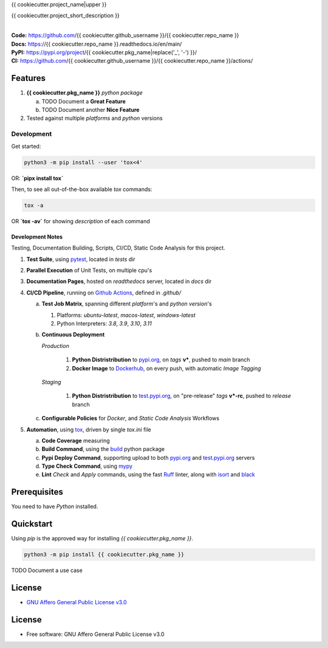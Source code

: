 {{ cookiecutter.project_name|upper }}

{{ cookiecutter.project_short_description }}

.. start-badges

| |build| |release_version| |wheel| |supported_versions|
| |docs| |coverage| |maintainability| |tech-debt|
| |ruff| |gh-lic| |commits_since_specific_tag_on_main| |commits_since_latest_github_release|

|
| **Code:** https://github.com/{{ cookiecutter.github_username }}/{{ cookiecutter.repo_name }}
| **Docs:** https://{{ cookiecutter.repo_name }}.readthedocs.io/en/main/
| **PyPI:** https://pypi.org/project/{{ cookiecutter.pkg_name|replace('_', '-') }}/
| **CI:** https://github.com/{{ cookiecutter.github_username }}/{{ cookiecutter.repo_name }}/actions/


Features
========

1. **{{ cookiecutter.pkg_name }}** `python package`

   a. TODO Document a **Great Feature**
   b. TODO Document another **Nice Feature**
2. Tested against multiple `platforms` and `python` versions


Development
-----------

| Get started:

.. code-block:: shell

    python3 -m pip install --user 'tox<4'

OR: **`pipx install tox`**

Then, to see all out-of-the-box available `tox` commands:

.. code-block:: shell

    tox -a
    

OR **`tox -av`** for showing `description` of each command

Development Notes
~~~~~~~~~~~~~~~~~
Testing, Documentation Building, Scripts, CI/CD, Static Code Analysis for this project.

1. **Test Suite**, using `pytest`_, located in `tests` dir
2. **Parallel Execution** of Unit Tests, on multiple cpu's
3. **Documentation Pages**, hosted on `readthedocs` server, located in `docs` dir
4. **CI/CD Pipeline**, running on `Github Actions`_, defined in `.github/`

   a. **Test Job Matrix**, spanning different `platform`'s and `python version`'s

      1. Platforms: `ubuntu-latest`, `macos-latest`, `windows-latest`
      2. Python Interpreters: `3.8`, `3.9`, `3.10`, `3.11`
   b. **Continuous Deployment**
   
      `Production`
      
         1. **Python Distristribution** to `pypi.org`_, on `tags` **v***, pushed to `main` branch
         2. **Docker Image** to `Dockerhub`_, on every push, with automatic `Image Tagging`
      
      `Staging`

         1. **Python Distristribution** to `test.pypi.org`_, on "pre-release" `tags` **v*-rc**, pushed to `release` branch

   c. **Configurable Policies** for `Docker`, and `Static Code Analysis` Workflows
5. **Automation**, using `tox`_, driven by single `tox.ini` file

   a. **Code Coverage** measuring
   b. **Build Command**, using the `build`_ python package
   c. **Pypi Deploy Command**, supporting upload to both `pypi.org`_ and `test.pypi.org`_ servers
   d. **Type Check Command**, using `mypy`_
   e. **Lint** *Check* and `Apply` commands, using the fast `Ruff`_ linter, along with `isort`_ and `black`_


Prerequisites
=============

You need to have `Python` installed.

Quickstart
==========

Using `pip` is the approved way for installing `{{ cookiecutter.pkg_name }}`.

.. code-block:: sh

    python3 -m pip install {{ cookiecutter.pkg_name }}


TODO Document a use case


License
=======

|gh-lic|

* `GNU Affero General Public License v3.0`_


License
=======

* Free software: GNU Affero General Public License v3.0



.. LINKS

.. _tox: https://tox.wiki/en/latest/

.. _pytest: https://docs.pytest.org/en/7.1.x/

.. _build: https://github.com/pypa/build

.. _Dockerhub: https://hub.docker.com/

.. _pypi.org: https://pypi.org/

.. _test.pypi.org: https://test.pypi.org/

.. _mypy: https://mypy.readthedocs.io/en/stable/

.. _Ruff: https://docs.astral.sh/ruff/

.. _isort: https://pycqa.github.io/isort/

.. _black: https://black.readthedocs.io/en/stable/

.. _Github Actions: https://github.com/{{ cookiecutter.github_username }}/{{ cookiecutter.repo_name }}/actions

.. _GNU Affero General Public License v3.0: https://github.com/{{ cookiecutter.github_username }}/{{ cookiecutter.repo_name }}/blob/main/LICENSE


.. BADGE ALIASES

.. Build Status
.. Github Actions: Test Workflow Status for specific branch <branch>

.. |build| image:: https://img.shields.io/github/workflow/status/{{ cookiecutter.github_username }}/{{ cookiecutter.repo_name }}/Test%20Python%20Package/main?label=build&logo=github-actions&logoColor=%233392FF
    :alt: GitHub Workflow Status (branch)
    :target: https://github.com/{{ cookiecutter.github_username }}/{{ cookiecutter.repo_name }}/actions/workflows/test.yaml?query=branch%3Amain


.. Documentation

.. |docs| image:: https://img.shields.io/readthedocs/{{ cookiecutter.repo_name }}/main?logo=readthedocs&logoColor=lightblue
    :alt: Read the Docs (version)
    :target: https://{{ cookiecutter.repo_name }}.readthedocs.io/en/main/

.. Code Coverage

.. |coverage| image:: https://img.shields.io/codecov/c/github/{{ cookiecutter.github_username }}/{{ cookiecutter.repo_name }}/main?logo=codecov
    :alt: Codecov
    :target: https://app.codecov.io/gh/{{ cookiecutter.github_username }}/{{ cookiecutter.repo_name }}

.. PyPI

.. |release_version| image:: https://img.shields.io/pypi/v/{{ cookiecutter.pkg_name }}
    :alt: Production Version
    :target: https://pypi.org/project/{{ cookiecutter.pkg_name|replace('_', '-') }}/

.. |wheel| image:: https://img.shields.io/pypi/wheel/{{ cookiecutter.pkg_name|replace('_', '-') }}?color=green&label=wheel
    :alt: PyPI - Wheel
    :target: https://pypi.org/project/{{ cookiecutter.pkg_name|replace('_', '-') }}

.. |supported_versions| image:: https://img.shields.io/pypi/pyversions/{{ cookiecutter.pkg_name|replace('_', '-') }}?color=blue&label=python&logo=python&logoColor=%23ccccff
    :alt: Supported Python versions
    :target: https://pypi.org/project/{{ cookiecutter.pkg_name|replace('_', '-') }}

.. Github Releases & Tags

.. |commits_since_specific_tag_on_main| image:: https://img.shields.io/github/commits-since/{{ cookiecutter.github_username }}/{{ cookiecutter.repo_name }}/v{{ cookiecutter.version }}/main?color=blue&logo=github
    :alt: GitHub commits since tagged version (branch)
    :target: https://github.com/{{ cookiecutter.github_username }}/{{ cookiecutter.repo_name }}/compare/v{{ cookiecutter.version }}..main

.. |commits_since_latest_github_release| image:: https://img.shields.io/github/commits-since/{{ cookiecutter.github_username }}/{{ cookiecutter.repo_name }}/latest?color=blue&logo=semver&sort=semver
    :alt: GitHub commits since latest release (by SemVer)

.. LICENSE (eg AGPL, MIT)
.. Github License

.. |gh-lic| image:: https://img.shields.io/github/license/{{ cookiecutter.github_username }}/{{ cookiecutter.repo_name }}
    :alt: GitHub
    :target: https://github.com/{{ cookiecutter.github_username }}/{{ cookiecutter.repo_name }}/blob/main/LICENSE


.. CODE QUALITY

.. Ruff linter for Fast Python Linting

.. |ruff| image:: https://img.shields.io/badge/code%20style-ruff-000000.svg
    :alt: Ruff
    :target: https://docs.astral.sh/ruff/

.. Code Climate CI
.. Code maintainability & Technical Debt

.. |maintainability| image:: https://img.shields.io/codeclimate/maintainability/{{ cookiecutter.github_username }}/{{ cookiecutter.repo_name }}
    :alt: Code Climate Maintainability
    :target: https://codeclimate.com/github/{{ cookiecutter.github_username }}/{{ cookiecutter.repo_name }}

.. |tech-debt| image:: https://img.shields.io/codeclimate/tech-debt/{{ cookiecutter.github_username }}/{{ cookiecutter.repo_name }}
    :alt: Technical Debt
    :target: https://codeclimate.com/github/{{ cookiecutter.github_username }}/{{ cookiecutter.repo_name }}
